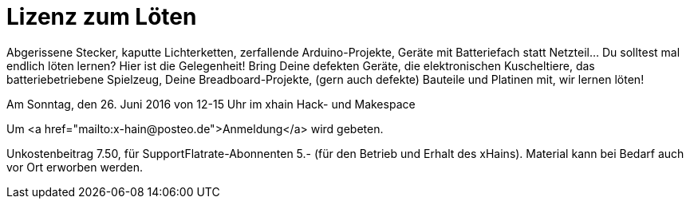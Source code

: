 = Lizenz zum Löten

:published_at: 2016-06-20
:hp-tags: news

Abgerissene Stecker, kaputte Lichterketten, zerfallende Arduino-Projekte, Geräte mit Batteriefach statt Netzteil… Du
solltest mal endlich löten lernen? Hier ist die Gelegenheit! Bring Deine defekten Geräte, die elektronischen Kuscheltiere, das batteriebetriebene Spielzeug, Deine Breadboard-Projekte, (gern auch defekte) Bauteile und Platinen mit, wir lernen löten!

Am Sonntag, den 26. Juni 2016 von 12-15 Uhr im xhain Hack- und Makespace

Um <a href="mailto:x-hain@posteo.de">Anmeldung</a> wird gebeten.

Unkostenbeitrag 7.50, für SupportFlatrate-Abonnenten 5.- (für den Betrieb und Erhalt des xHains).
Material kann bei Bedarf auch vor Ort erworben werden.